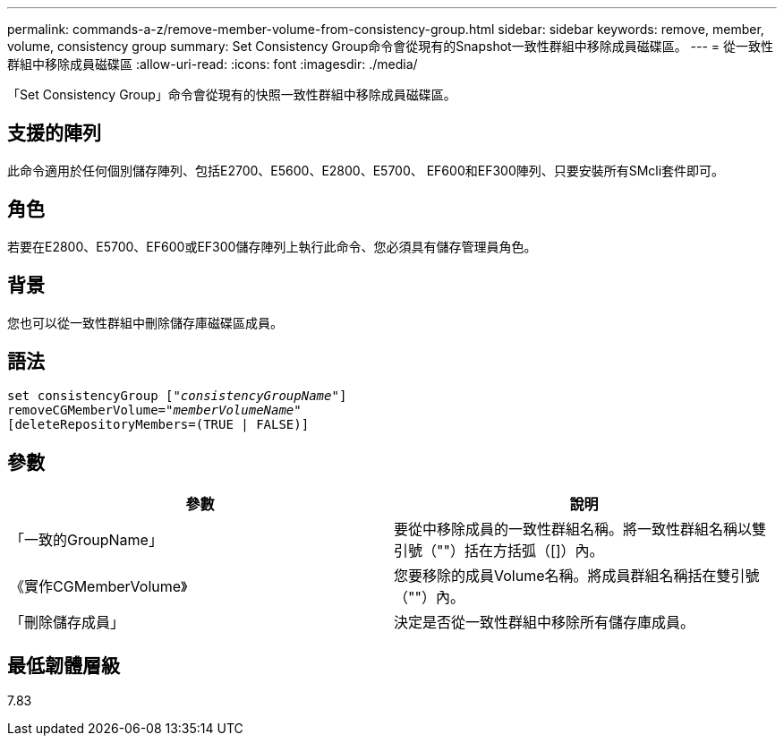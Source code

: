 ---
permalink: commands-a-z/remove-member-volume-from-consistency-group.html 
sidebar: sidebar 
keywords: remove, member, volume, consistency group 
summary: Set Consistency Group命令會從現有的Snapshot一致性群組中移除成員磁碟區。 
---
= 從一致性群組中移除成員磁碟區
:allow-uri-read: 
:icons: font
:imagesdir: ./media/


[role="lead"]
「Set Consistency Group」命令會從現有的快照一致性群組中移除成員磁碟區。



== 支援的陣列

此命令適用於任何個別儲存陣列、包括E2700、E5600、E2800、E5700、 EF600和EF300陣列、只要安裝所有SMcli套件即可。



== 角色

若要在E2800、E5700、EF600或EF300儲存陣列上執行此命令、您必須具有儲存管理員角色。



== 背景

您也可以從一致性群組中刪除儲存庫磁碟區成員。



== 語法

[listing, subs="+macros"]
----
set consistencyGroup pass:quotes[[_"consistencyGroupName"_]]
removeCGMemberVolume=pass:quotes["_memberVolumeName_"]
[deleteRepositoryMembers=(TRUE | FALSE)]
----


== 參數

|===
| 參數 | 說明 


 a| 
「一致的GroupName」
 a| 
要從中移除成員的一致性群組名稱。將一致性群組名稱以雙引號（""）括在方括弧（[]）內。



 a| 
《實作CGMemberVolume》
 a| 
您要移除的成員Volume名稱。將成員群組名稱括在雙引號（""）內。



 a| 
「刪除儲存成員」
 a| 
決定是否從一致性群組中移除所有儲存庫成員。

|===


== 最低韌體層級

7.83
